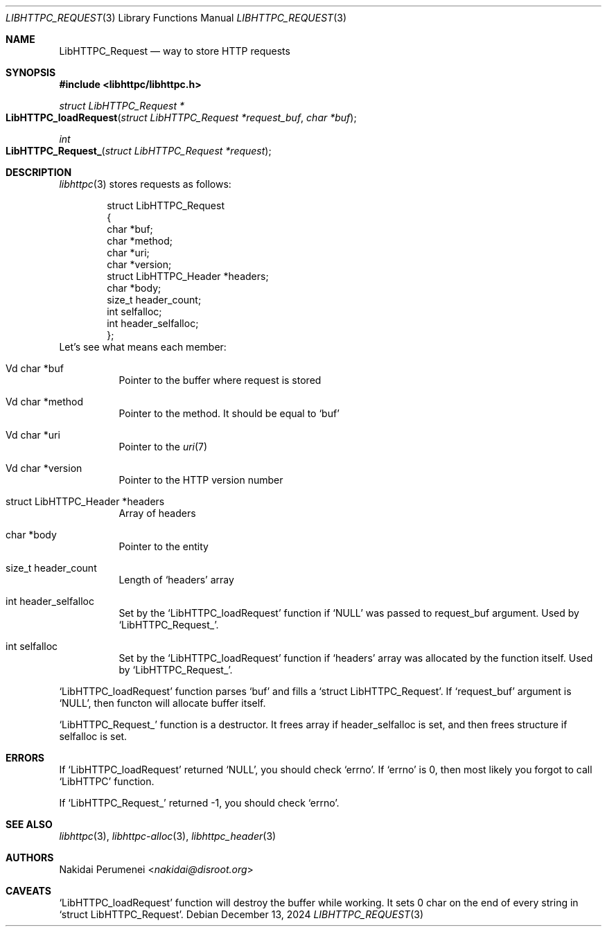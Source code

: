 .Dd December 13, 2024
.Dt LIBHTTPC_REQUEST 3
.Os
.
.Sh NAME
.Nm LibHTTPC_Request
.Nd way to store HTTP requests
.
.Sh SYNOPSIS
.In libhttpc/libhttpc.h
.Ft "struct LibHTTPC_Request *"
.Fo LibHTTPC_loadRequest
.Fa "struct LibHTTPC_Request *request_buf"
.Fa "char *buf"
.Fc
.Ft int
.Fo LibHTTPC_Request_
.Fa "struct LibHTTPC_Request *request"
.Fc
.
.Sh DESCRIPTION
.Xr libhttpc 3
stores requests
as follows:
.Bd -literal -offset indent
struct LibHTTPC_Request
{
    char                   *buf;
    char                   *method;
    char                   *uri;
    char                   *version;
    struct LibHTTPC_Header *headers;
    char                   *body;
    size_t                  header_count;
    int                     selfalloc;
    int                     header_selfalloc;
};
.Ed
Let's see
what means
each member:
.Bl -tag
.It Vd char *buf
Pointer to
the buffer
where request
is stored
.It Vd char *method
Pointer to
the method.
It should be equal to
.Ql buf
.It Vd char *uri
Pointer to
the
.Xr uri 7
.It Vd char *version
Pointer to
the HTTP version number
.It struct LibHTTPC_Header *headers
Array of headers
.It char *body
Pointer to
the entity
.It size_t header_count
Length of
.Ql headers
array
.It int header_selfalloc
Set by the
.Ql LibHTTPC_loadRequest
function if
.Ql NULL
was passed to
request_buf argument.
Used by
.Ql LibHTTPC_Request_ .
.It int selfalloc
Set by the
.Ql LibHTTPC_loadRequest
function if
.Ql headers
array was
allocated
by the function
itself.
Used by
.Ql LibHTTPC_Request_ .
.El
.
.Pp
.Ql LibHTTPC_loadRequest
function parses
.Ql buf
and fills a
.Ql struct LibHTTPC_Request .
If
.Ql request_buf
argument
is
.Ql NULL ,
then functon will
allocate buffer
itself.
.
.Pp
.Ql LibHTTPC_Request_
function
is a destructor.
It frees array
if header_selfalloc is set,
and then frees structure
if selfalloc is set.
.
.Sh ERRORS
If
.Ql LibHTTPC_loadRequest
returned
.Ql NULL ,
you should check
.Ql errno .
If
.Ql errno
is 0,
then most likely
you forgot to call
.Ql LibHTTPC
function.
.
.Pp
If
.Ql LibHTTPC_Request_
returned -1,
you should check
.Ql errno .
.
.Sh SEE ALSO
.Xr libhttpc 3 ,
.Xr libhttpc-alloc 3 ,
.Xr libhttpc_header 3
.
.Sh AUTHORS
.An Nakidai Perumenei Aq Mt nakidai@disroot.org
.
.Sh CAVEATS
.Ql LibHTTPC_loadRequest
function will
destroy the buffer
while working.
It sets
0 char
on the end
of every string in
.Ql struct LibHTTPC_Request .
